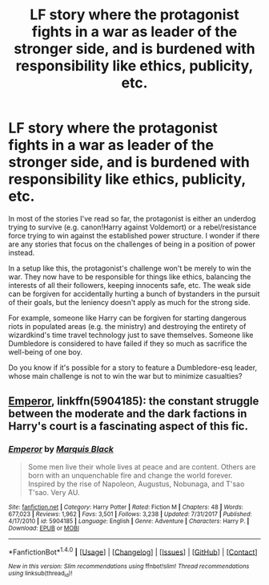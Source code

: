 #+TITLE: LF story where the protagonist fights in a war as leader of the stronger side, and is burdened with responsibility like ethics, publicity, etc.

* LF story where the protagonist fights in a war as leader of the stronger side, and is burdened with responsibility like ethics, publicity, etc.
:PROPERTIES:
:Author: epsi10n
:Score: 3
:DateUnix: 1518059512.0
:DateShort: 2018-Feb-08
:FlairText: Request
:END:
In most of the stories I've read so far, the protagonist is either an underdog trying to survive (e.g. canon!Harry against Voldemort) or a rebel/resistance force trying to win against the established power structure. I wonder if there are any stories that focus on the challenges of being in a position of power instead.

In a setup like this, the protagonist's challenge won't be merely to win the war. They now have to be responsible for things like ethics, balancing the interests of all their followers, keeping innocents safe, etc. The weak side can be forgiven for accidentally hurting a bunch of bystanders in the pursuit of their goals, but the leniency doesn't apply as much for the strong side.

For example, someone like Harry can be forgiven for starting dangerous riots in populated areas (e.g. the ministry) and destroying the entirety of wizardkind's time travel technology just to save themselves. Someone like Dumbledore is considered to have failed if they so much as sacrifice the well-being of one boy.

Do you know if it's possible for a story to feature a Dumbledore-esq leader, whose main challenge is not to win the war but to minimize casualties?


** [[https://m.fanfiction.net/s/5904185/1/][Emperor]], linkffn(5904185): the constant struggle between the moderate and the dark factions in Harry's court is a fascinating aspect of this fic.
:PROPERTIES:
:Author: InquisitorCOC
:Score: 7
:DateUnix: 1518061826.0
:DateShort: 2018-Feb-08
:END:

*** [[http://www.fanfiction.net/s/5904185/1/][*/Emperor/*]] by [[https://www.fanfiction.net/u/1227033/Marquis-Black][/Marquis Black/]]

#+begin_quote
  Some men live their whole lives at peace and are content. Others are born with an unquenchable fire and change the world forever. Inspired by the rise of Napoleon, Augustus, Nobunaga, and T'sao T'sao. Very AU.
#+end_quote

^{/Site/: [[http://www.fanfiction.net/][fanfiction.net]] *|* /Category/: Harry Potter *|* /Rated/: Fiction M *|* /Chapters/: 48 *|* /Words/: 677,023 *|* /Reviews/: 1,962 *|* /Favs/: 3,501 *|* /Follows/: 3,238 *|* /Updated/: 7/31/2017 *|* /Published/: 4/17/2010 *|* /id/: 5904185 *|* /Language/: English *|* /Genre/: Adventure *|* /Characters/: Harry P. *|* /Download/: [[http://www.ff2ebook.com/old/ffn-bot/index.php?id=5904185&source=ff&filetype=epub][EPUB]] or [[http://www.ff2ebook.com/old/ffn-bot/index.php?id=5904185&source=ff&filetype=mobi][MOBI]]}

--------------

*FanfictionBot*^{1.4.0} *|* [[[https://github.com/tusing/reddit-ffn-bot/wiki/Usage][Usage]]] | [[[https://github.com/tusing/reddit-ffn-bot/wiki/Changelog][Changelog]]] | [[[https://github.com/tusing/reddit-ffn-bot/issues/][Issues]]] | [[[https://github.com/tusing/reddit-ffn-bot/][GitHub]]] | [[[https://www.reddit.com/message/compose?to=tusing][Contact]]]

^{/New in this version: Slim recommendations using/ ffnbot!slim! /Thread recommendations using/ linksub(thread_id)!}
:PROPERTIES:
:Author: FanfictionBot
:Score: 1
:DateUnix: 1518061879.0
:DateShort: 2018-Feb-08
:END:

